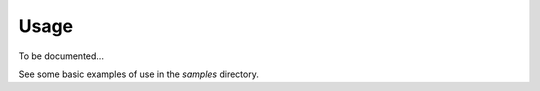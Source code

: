 ########################################################################################################################
Usage
########################################################################################################################


To be documented...

See some basic examples of use in the *samples* directory.

